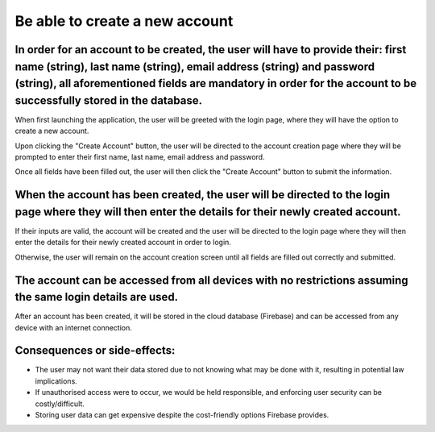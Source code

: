 Be able to create a new account
===============================

In order for an account to be created, the user will have to provide their: first name (string), last name (string), email address (string) and password (string), all aforementioned fields are mandatory in order for the account to be successfully stored in the database.
------------------------------------------------------------------------------------------------------------------------------------------------------------------------------------------------------------------------------------------------------------------------------

When first launching the application, the user will be greeted with the login page, where they will have the option to create a new account.

.. image:: ../images/req5/sec1/image1.png
    :width: 600px
    :align: center
    :alt: Image of the login screen

Upon clicking the "Create Account" button, the user will be directed to the account creation page where they will be prompted to enter their 
first name, last name, email address and password. 

.. image:: ../images/req5/sec1/image2.png
    :width: 600px
    :align: center
    :alt: Image of the account creation screen

Once all fields have been filled out, the user will then click the "Create Account" button to submit the information. 

.. image:: ../images/req5/sec1/image3.png
    :width: 600px
    :align: center
    :alt: Image of the account creation screen with all fields filled out

When the account has been created, the user will be directed to the login page where they will then enter the details for their newly created account.
------------------------------------------------------------------------------------------------------------------------------------------------------

If their inputs are valid, the account will be created and the user will be directed to the login page 
where they will then enter the details for their newly created account in order to login.

Otherwise, the user will remain on the account creation screen until all fields are filled out correctly and submitted.

The account can be accessed from all devices with no restrictions assuming the same login details are used.
-----------------------------------------------------------------------------------------------------------

After an account has been created, it will be stored in the cloud database (Firebase) and can be accessed from any device with an internet connection.

Consequences or side-effects:
-----------------------------

- The user may not want their data stored due to not knowing what may be done with it, resulting in potential law implications.

- If unauthorised access were to occur, we would be held responsible, and enforcing user security can be costly/difficult.

- Storing user data can get expensive despite the cost-friendly options Firebase provides.